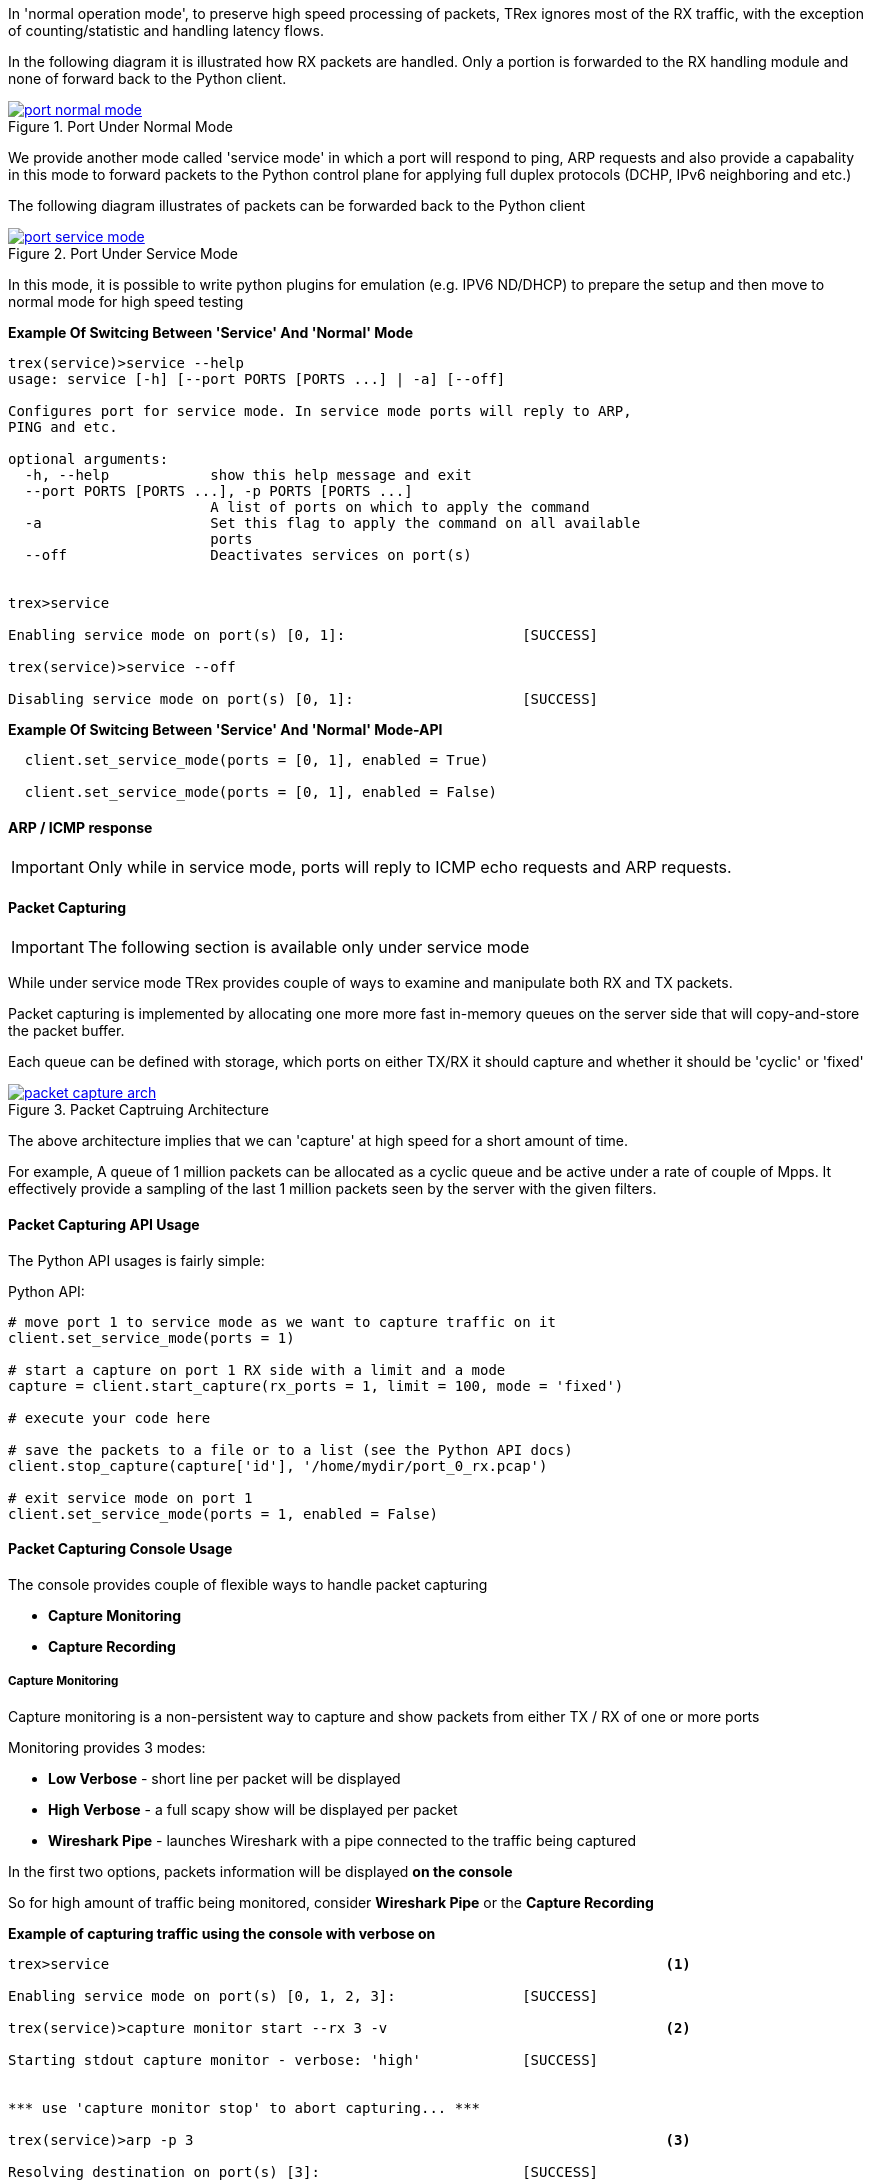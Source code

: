 
In 'normal operation mode', to preserve high speed processing of packets,
TRex ignores most of the RX traffic, with the exception of counting/statistic and handling
latency flows.


In the following diagram it is illustrated how RX packets are handled.
Only a portion is forwarded to the RX handling module and none of forward back
to the Python client.

image::images/port_normal_mode.png[title="Port Under Normal Mode",align="left",width={p_width}, link="images/port_normal_mode.png"]



We provide another mode called 'service mode' in which a port will respond to ping, ARP requests
and also provide a capabality in this mode to forward packets to the Python control plane for
applying full duplex protocols (DCHP, IPv6 neighboring and etc.)

The following diagram illustrates of packets can be forwarded back to the Python client

image::images/port_service_mode.png[title="Port Under Service Mode",align="left",width={p_width}, link="images/port_service_mode.png"]

In this mode, it is possible to write python plugins for emulation (e.g. IPV6 ND/DHCP) to prepare the setup and then move to normal mode for high speed testing 


*Example Of Switcing Between 'Service' And 'Normal' Mode*
[source,bash]
----

trex(service)>service --help
usage: service [-h] [--port PORTS [PORTS ...] | -a] [--off]

Configures port for service mode. In service mode ports will reply to ARP,
PING and etc.

optional arguments:
  -h, --help            show this help message and exit
  --port PORTS [PORTS ...], -p PORTS [PORTS ...]
                        A list of ports on which to apply the command
  -a                    Set this flag to apply the command on all available
                        ports
  --off                 Deactivates services on port(s)


trex>service

Enabling service mode on port(s) [0, 1]:                     [SUCCESS]

trex(service)>service --off

Disabling service mode on port(s) [0, 1]:                    [SUCCESS]

----

.*Example Of Switcing Between 'Service' And 'Normal' Mode-API*
[source,Python]
----

  client.set_service_mode(ports = [0, 1], enabled = True)
  
  client.set_service_mode(ports = [0, 1], enabled = False)

----

==== ARP / ICMP response
[IMPORTANT]
Only while in service mode, ports will reply to ICMP echo requests and ARP requests.


==== Packet Capturing
[IMPORTANT]
The following section is available only under service mode

While under service mode TRex provides couple of ways to examine
and manipulate both RX and TX packets.


Packet capturing is implemented by allocating one more more fast in-memory queues
on the server side that will copy-and-store the packet buffer.


Each queue can be defined with storage, which ports on either TX/RX it should capture
and whether it should be 'cyclic' or 'fixed'

image::images/packet_capture_arch.png[title="Packet Captruing Architecture",align="left",width={p_width}, link="images/packet_capture_arch.png"]

The above architecture implies that we can 'capture' at high speed for a short amount of time.

For example,
A queue of 1 million packets can be allocated as a cyclic queue and be active under a rate of couple of Mpps.
It effectively provide a sampling of the last 1 million packets seen by the server with the given filters.

==== Packet Capturing API Usage

The Python API usages is fairly simple:

.Python API:
[source,python]
----

# move port 1 to service mode as we want to capture traffic on it
client.set_service_mode(ports = 1)

# start a capture on port 1 RX side with a limit and a mode
capture = client.start_capture(rx_ports = 1, limit = 100, mode = 'fixed')

# execute your code here

# save the packets to a file or to a list (see the Python API docs)
client.stop_capture(capture['id'], '/home/mydir/port_0_rx.pcap')

# exit service mode on port 1
client.set_service_mode(ports = 1, enabled = False)

----

==== Packet Capturing Console Usage

The console provides couple of flexible ways to handle packet capturing

* *Capture Monitoring*
* *Capture Recording*

===== Capture Monitoring
Capture monitoring is a non-persistent way to capture and show packets from either TX / RX
of one or more ports


Monitoring provides 3 modes:

* *Low Verbose*    - short line per packet will be displayed
* *High Verbose*   - a full scapy show will be displayed per packet
* *Wireshark Pipe* - launches Wireshark with a pipe connected to the traffic being captured


In the first two options, packets information will be displayed *on the console*

So for high amount of traffic being monitored, consider *Wireshark Pipe* or the
*Capture Recording*

.*Example of capturing traffic using the console with verbose on*

[source,python]
----
trex>service                                                                  <1>

Enabling service mode on port(s) [0, 1, 2, 3]:               [SUCCESS]      

trex(service)>capture monitor start --rx 3 -v                                 <2>

Starting stdout capture monitor - verbose: 'high'            [SUCCESS]


*** use 'capture monitor stop' to abort capturing... ***

trex(service)>arp -p 3                                                        <3>

Resolving destination on port(s) [3]:                        [SUCCESS]

Port 3 - Recieved ARP reply from: 1.1.1.1, hw: 90:e2:ba:ae:88:b8              <4>
38.14 [ms]

trex(service)>

#1 Port: 3 ?-- RX

    Type: ARP, Size: 60 B, TS: 16.98 [sec]

    ###[ Ethernet ]###
      dst       = 90:e2:ba:af:13:89
      src       = 90:e2:ba:ae:88:b8
      type      = 0x806
    ###[ ARP ]###
         hwtype    = 0x1
         ptype     = 0x800
         hwlen     = 6
         plen      = 4
         op        = is-at                                                    <5>
         hwsrc     = 90:e2:ba:ae:88:b8
         psrc      = 1.1.1.1
         hwdst     = 90:e2:ba:af:13:89
         pdst      = 4.4.4.4
    ###[ Padding ]###
            load      = '\x00\x00\x00\x00\x00\x00\x00\x00\x00\x00\x00\x00\x00\x00\x00\x00\x00\x00'


trex(service)>
----
<1> Move to *service mode* to allow capturing
<2> Activate a capture monitor on port *3* RX side with *verbose* on
<3> Send an ARP request on port *3*
<4> The console shows the returning packet
<5> *is-at* ARP response was captured



.*Example of capturing traffic using Wireshark pipe*

[source,python]
----
trex(service)>capture monitor start --rx 3 -p                                 <1>

Starting pipe capture monitor                                [SUCCESS]


Trying to locate Wireshark                                   [SUCCESS]


Checking permissions on '/usr/bin/dumpcap'                   [SUCCESS]


Launching '/usr/bin/wireshark -k -i /tmp/tmputa4jf3c'        [SUCCESS]        <2>


Waiting for Wireshark pipe connection                        [SUCCESS]        <3>


*** Capture monitoring started ***                                            <4>

trex(service)>arp                                                             <5>

Resolving destination on port(s) [0, 1, 2, 3]:               [SUCCESS]

Port 0 - Recieved ARP reply from: 4.4.4.4, hw: 90:e2:ba:af:13:89
Port 1 - Recieved ARP reply from: 3.3.3.3, hw: 90:e2:ba:af:13:88
Port 2 - Recieved ARP reply from: 2.2.2.2, hw: 90:e2:ba:ae:88:b9
Port 3 - Recieved ARP reply from: 1.1.1.1, hw: 90:e2:ba:ae:88:b8

----
<1> Activate a monitor using a Wireshark pipe
<2> Try to automatically launch Wireshark with connection the pipe
<3> Console will block until connection was established
<4> Monitor is active
<5> Send ARP request


image::images/capture_wireshark_pipe.png[title="Wireshark Pipe",align="left",width={p_width}, link="images/capture_wireshark_pipe.png"]

===== Capture Recording
In addition to monitoring, the console allows a simple recording as well.

Recording allows the user to define a fixed size queue which then can
be saved to a PCAP file.

.*Example of capturing a traffic to a fixed size queue*

[source,python]
----
trex(service)>capture record start --rx 3 --limit 200                         <1>

Starting packet capturing up to 200 packets                  [SUCCESS]

*** Capturing ID is set to '4' ***                                            <2>
*** Please call 'capture record stop --id 4 -o <out.pcap>' when done ***

trex(service)>capture                                                         <3>

Active Recorders

      ID        |     Status      |     Packets     |      Bytes      |    TX Ports     |    RX Ports
 ------------------------------------------------------------------------------------------------------
       4        |     ACTIVE      |     [0/200]     |       0 B       |        -        |        3



trex(service)>start -f stl/imix.py -m 1kpps -p 0 --force                      <4>

Removing all streams from port(s) [0]:                       [SUCCESS]


Attaching 3 streams to port(s) [0]:                          [SUCCESS]


Starting traffic on port(s) [0]:                             [SUCCESS]

20.42 [ms]

trex(service)>capture                                                         <5>

Active Recorders

      ID        |     Status      |     Packets     |      Bytes      |    TX Ports     |    RX Ports
 ------------------------------------------------------------------------------------------------------
       4        |     ACTIVE      |    [200/200]    |    74.62 KB     |        -        |        3


trex(service)>capture record stop --id 4 -o /tmp/rx_3.pcap                    <6>

Stopping packet capture 4                                    [SUCCESS]


Writing 200 packets to '/tmp/rx_3.pcap'                      [SUCCESS]


Removing PCAP capture 4 from server                          [SUCCESS]

trex(service)>

----

<1> Start a packet record on port *3* RX side with a limit of *200* packets
<2> A new capture was created with an ID *4*
<3> Showing the capture status - currently empty
<4> Start traffic on port *0* which is connected to port *3*
<5> Showing the capture status - full
<6> Save 200 packets to an output file called */tmp/rx_3.pcap*


==== Packet Capturing Video Tutorials 

ifdef::backend-xhtml11[]
++++++++++++++++++

<iframe width="420" height="315"
allowfullscreen="allowfullscreen"
src="https://www.youtube.com/embed/Vsb0A4RNGz0">
</iframe>
++++++++++++++++++
endif::backend-xhtml11[]

The Tutorial shows a little bit of our new packet capture ability 

